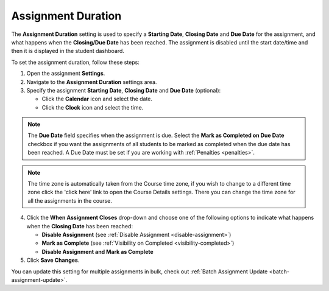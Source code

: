 .. meta::
   :description: The Assignment Duration setting is used to specify a start time and end time for the assignment.


.. _assignment-duration:

Assignment Duration
===================
The **Assignment Duration** setting is used to specify a **Starting Date**, **Closing Date** and **Due Date** for the assignment, and what happens when the **Closing/Due Date** has been reached. The assignment is disabled until the start date/time and then it is displayed in the student dashboard. 

To set the assignment duration, follow these steps:

1. Open the assignment **Settings**.
2. Navigate to the **Assignment Duration** settings area.
3. Specify the assignment **Starting Date**, **Closing Date** and **Due Date** (optional):

   - Click the **Calendar** icon and select the date.
   - Click the **Clock** icon and select the time.

.. Note:: The **Due Date** field specifies when the assignment is due. Select the **Mark as Completed on Due Date** checkbox if you want the assignments of all students to be marked as completed when the due date has been reached.  A Due Date must be set if you are working with :ref:`Penalties <penalties>`.

.. Note:: The time zone is automatically taken from the Course time zone, if you wish to change to a different time zone click the 'click here' link to open the Course Details settings. There you can change the time zone for all the assignments in the course.

4. Click the **When Assignment Closes** drop-down and choose one of the following options to indicate what happens when the **Closing Date** has been reached:

   - **Disable Assignment** (see :ref:`Disable Assignment <disable-assignment>`)
   - **Mark as Complete** (see :ref:`Visibility on Completed <visibility-completed>`)
   - **Disable Assignment and Mark as Complete**

5. Click **Save Changes**.

You can update this setting for multiple assignments in bulk, check out :ref:`Batch Assignment Update <batch-assignment-update>`.
